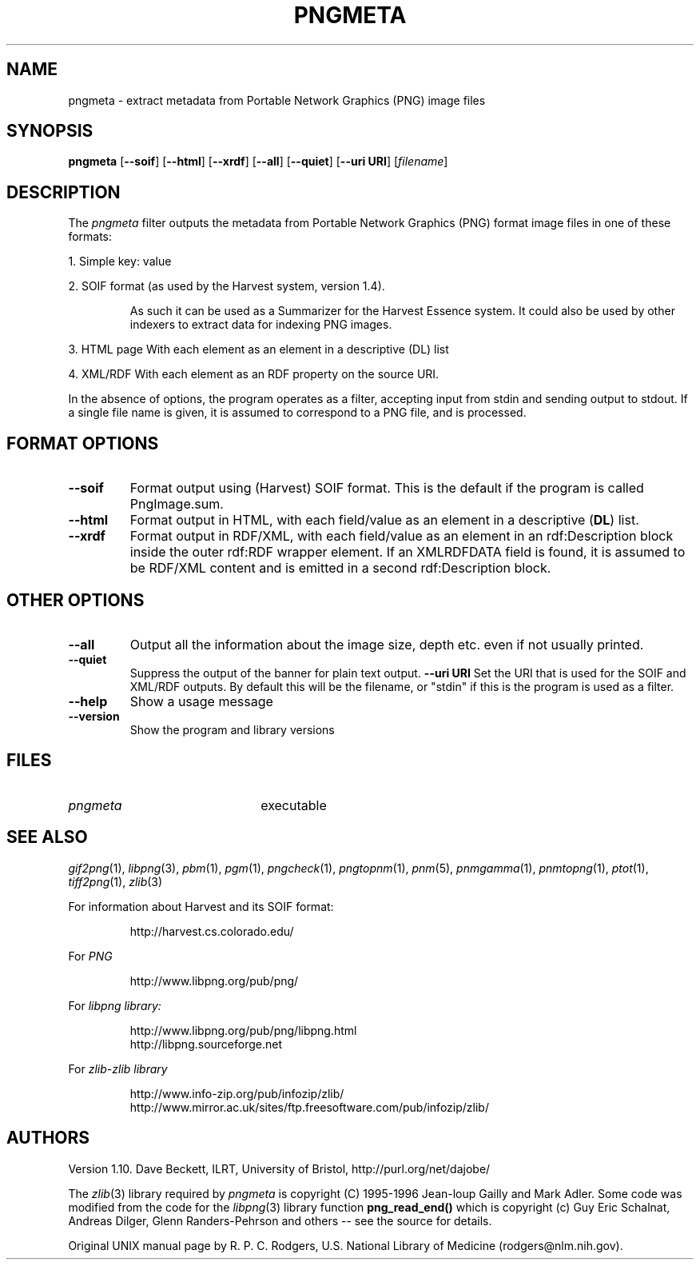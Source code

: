 .TH PNGMETA 1 "10 March 1998"
.\"
.\" Manual page for pngmeta - see end of page for copyright
.\"
.\" $Source: /usr/local/cvsroot/png/pngmeta/pngmeta.1,v $
.\"
.\" $Id: pngmeta.1,v 1.5 2001/05/16 14:46:52 cmdjb Exp $
.\"
.SH NAME
pngmeta \- extract metadata from Portable Network Graphics (PNG) image files
.SH SYNOPSIS
.B pngmeta
.RB [ \--soif ]
.RB [ \--html ]
.RB [ \--xrdf ]
.RB [ \--all ]
.RB [ \--quiet ]
.RB [ \--uri\ URI ]
.RI [ filename ]
.SH DESCRIPTION
The
.I pngmeta
filter outputs the metadata from Portable Network Graphics (PNG)
format image files in one of these formats:
.LP
1. Simple key: value
.LP
2. SOIF format (as used by the Harvest system, version 1.4).
.IP
As such it can be used as a Summarizer for the Harvest Essence system.
It could also be used by other indexers to extract data for
indexing PNG images.
.LP
3. HTML page
With each element as an element in a descriptive (DL) list
.LP
4. XML/RDF
With each element as an RDF property on the source URI.
.LP
In the absence of options, the program operates as a filter,
accepting input from stdin and sending output to stdout.
If a single file name is given,
it is assumed to correspond to a PNG file,
and is processed.
.SH FORMAT OPTIONS
.TP
.B \--soif
Format output using (Harvest) SOIF format.  This is the default if
the program is called PngImage.sum.
.TP
.B \--html
Format output in HTML, with each field/value as an element in a descriptive
.RB ( DL )
list.
.TP
.B \--xrdf
Format output in RDF/XML, with each field/value as an element in an
rdf:Description block inside the outer rdf:RDF wrapper element.
If an XMLRDFDATA field is found, it is assumed to be RDF/XML content
and is emitted in a second rdf:Description block.
.SH OTHER OPTIONS
.TP
.B \--all
Output all the information about the image size, depth etc. even if
not usually printed.
.TP
.B \--quiet
Suppress the output of the banner for plain text output.
.B \--uri URI
Set the URI that is used for the SOIF and XML/RDF outputs.  By
default this will be the filename, or "stdin" if this is the program
is used as a filter.
.TP
.B \--help
Show a usage message
.TP
.B \--version
Show the program and library versions
.SH FILES
.TP 2.2i
.I pngmeta
executable
.SH "SEE ALSO"
.IR gif2png (1),
.IR libpng (3),
.IR pbm (1),
.IR pgm (1),
.IR pngcheck (1),
.IR pngtopnm (1),
.IR pnm (5),
.IR pnmgamma (1),
.IR pnmtopng (1),
.IR ptot (1),
.IR tiff2png (1),
.IR zlib (3)
.LP
For information about Harvest and its SOIF format:
.IP
http://harvest.cs.colorado.edu/
.LP
For
.IR PNG
.IP
http://www.libpng.org/pub/png/
.LP
For
.IR "libpng library:"
.IP
http://www.libpng.org/pub/png/libpng.html
.br
http://libpng.sourceforge.net
.LP
For
.IR zlib - "zlib library"
.IP
http://www.info-zip.org/pub/infozip/zlib/
.br
http://www.mirror.ac.uk/sites/ftp.freesoftware.com/pub/infozip/zlib/
.IP
.SH AUTHORS
Version 1.10.
Dave Beckett, ILRT, University of Bristol, http://purl.org/net/dajobe/
.LP
The
.IR zlib (3)
library required by
.I pngmeta
is copyright (C) 1995-1996 Jean-loup Gailly and Mark Adler.
Some code was modified from the code for the
.IR libpng (3)
library function
.B png_read_end()
which is copyright (c) Guy Eric Schalnat, Andreas Dilger, Glenn
Randers-Pehrson and others -- see the source for details.
.LP
Original UNIX manual page by R. P. C. Rodgers,
U.S. National Library of Medicine (rodgers@nlm.nih.gov).
.\" end of man page
